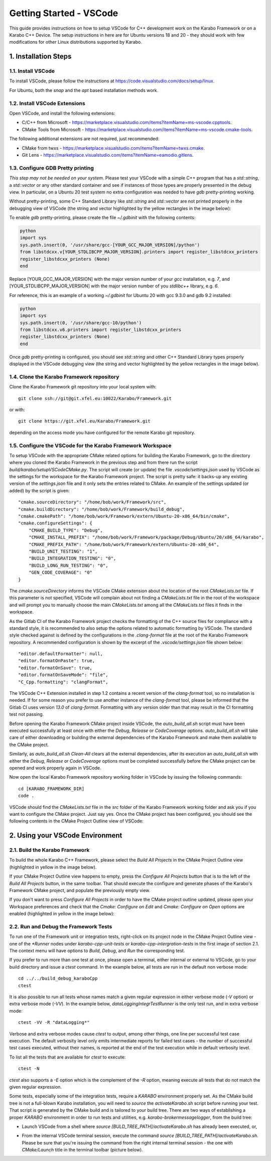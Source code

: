 ..
  Copyright (C) European XFEL GmbH Schenefeld. All rights reserved.

.. _toolsVscode:

************************
Getting Started - VSCode
************************

This guide provides instructions on how to setup VSCode for C++
development work on the Karabo Framework or on a Karabo C++ Device. The setup
instructions in here are for Ubuntu versions 18 and 20 - they should work
with few modifications for other Linux distributions supported by Karabo.


1. Installation Steps
=====================

1.1. Install VSCode
-------------------

To install VSCode, please follow the instructions at https://code.visualstudio.com/docs/setup/linux.

For Ubuntu, both the `snap` and the `apt` based installation methods work.

1.2. Install VSCode Extensions
------------------------------

Open VSCode, and install the following extensions:

* C/C++ from Microsoft - https://marketplace.visualstudio.com/items?itemName=ms-vscode.cpptools.
* CMake Tools from Microsoft - https://marketplace.visualstudio.com/items?itemName=ms-vscode.cmake-tools.

The following additional extensions are not required, just recommended:

* CMake from twxs - https://marketplace.visualstudio.com/items?itemName=twxs.cmake.
* Git Lens - https://marketplace.visualstudio.com/items?itemName=eamodio.gitlens.

1.3. Configure GDB Pretty printing
----------------------------------

*This step may not be needed on your system*. Please test your VSCode with a simple
C++ program that has a `std::string`, a `std::vector` or any other standard container
and see if instances of those types are properly presented in the debug view.
In particular, on a Ubuntu 20 test system no extra
configuration was needed to have `gdb` pretty-printing working.

Without pretty-printing, some C++ Standard Library like `std::string` and `std::vector`
are not printed properly in the debugging view of VSCode (the string and vector highlighted by
the yellow rectangles in the image below):

.. image:: img/vscode_no_pretty_print.png

To enable `gdb` pretty-printing, please create the file `~/.gdbinit` with the
following contents:

.. code-block:: python

   python
   import sys
   sys.path.insert(0, '/usr/share/gcc-[YOUR_GCC_MAJOR_VERSION]/python')
   from libstdcxx.v[YOUR_STDLIBCPP_MAJOR_VERSION].printers import register_libstdcxx_printers
   register_libstdcxx_printers (None)
   end


Replace [YOUR_GCC_MAJOR_VERSION] with the major version number of your `gcc`
installation, e.g. `7`,  and [YOUR_STDLIBCPP_MAJOR_VERSION] with the major
version number of you `stdlibc++` library, e.g. `6`.

For reference, this is an example of a working `~/.gdbinit` for Ubuntu 20 with
gcc 9.3.0 and gdb 9.2 installed:

.. code-block:: python

   python
   import sys
   sys.path.insert(0, '/usr/share/gcc-10/python')
   from libstdcxx.v6.printers import register_libstdcxx_printers
   register_libstdcxx_printers (None)
   end


Once `gdb` pretty-printing is configured, you should see `std::string` and other
C++ Standard Library types properly displayed in the VSCode debugging view (the
string and vector highlighted by the yellow rectangles in the image below).

.. image:: img/vscode_pretty_print.png

1.4. Clone the Karabo Framework repository
------------------------------------------

Clone the Karabo Framework git repository into your local system with::

   git clone ssh://git@git.xfel.eu:10022/Karabo/Framework.git

or with::

   git clone https://git.xfel.eu/Karabo/Framework.git

depending on the access mode you have configured for the remote
Karabo git repository.

1.5. Configure the VSCode for the Karabo Framework Workspace
------------------------------------------------------------

To setup VSCode with the appropriate CMake related options for building the
Karabo Framework, go to the directory where you cloned the Karabo Framework in 
the previous step and from there run the script `build/karabo/setupVSCodeCMake.py`.
The script will create (or update) the file `.vscode/settings.json` used by 
VSCode as the settings for the workspace for the Karabo Framework project. 
The script is pretty safe: it backs-up any existing version of the `settings.json` 
file and it only sets the entries related to CMake. An example of the settings
updated (or added) by the script is given::

    "cmake.sourceDirectory": "/home/bob/work/Framework/src",
    "cmake.buildDirectory": "/home/bob/work/Framework/build_debug",
    "cmake.cmakePath": "/home/bob/work/Framework/extern/Ubuntu-20-x86_64/bin/cmake",
    "cmake.configureSettings": {
        "CMAKE_BUILD_TYPE": "Debug",
        "CMAKE_INSTALL_PREFIX": "/home/bob/work/Framework/package/Debug/Ubuntu/20/x86_64/karabo",
        "CMAKE_PREFIX_PATH": "/home/bob/work/Framework/extern/Ubuntu-20-x86_64",
        "BUILD_UNIT_TESTING": "1",
        "BUILD_INTEGRATION_TESTING": "0",
        "BUILD_LONG_RUN_TESTING": "0",
        "GEN_CODE_COVERAGE": "0"
    }

The `cmake.sourceDirectory` informs the VSCode CMake extension about the location of the 
root `CMakeLists.txt` file. If this parameter is not specified, VSCode will complain about 
not finding a `CMakeLists.txt` file in the root of the workspace and will prompt you to manually
choose the main `CMakeLists.txt` among all the `CMakeLists.txt` files it finds in the workspace.

As the Gitlab CI of the Karabo Framework project checks the formatting of the C++
source files for compliance with a standard style, it is recommended to also setup 
the options related to automatic formatting by VSCode. The standard style checked against 
is defined by the configurations in the `.clang-format` file at the root of the Karabo Framework
repository. A recommended configuration is shown by the excerpt of the `.vscode/settings.json` file shown below:: 

      "editor.defaultFormatter": null,
      "editor.formatOnPaste": true,
      "editor.formatOnSave": true,
      "editor.formatOnSaveMode": "file",
      "C_Cpp.formatting": "clangFormat",

The VSCode C++ Extension installed in step 1.2 contains a recent version of the `clang-format` tool,
so no installation is needed. If for some reason you prefer to use another instance of the 
`clang-format` tool, please be informed that the Gitlab CI uses version `13.0` of `clang-format`.
Formatting with any version older than that may result in the CI formatting test not passing.

Before opening the Karabo Framework CMake project inside VSCode, the `auto_build_all.sh` script must have
been executed successfully at least once with either the `Debug`, `Release` or `CodeCoverage` options.
`auto_build_all.sh` will take care of either downloading or building the external dependencies of the 
Karabo Framework and make them available to the CMake project. 

Similarly, as `auto_build_all.sh Clean-All` clears all the external dependencies, after its execution an
`auto_build_all.sh` with either the `Debug`, `Release` or `CodeCoverage` options must be completed successfully
before the CMake project can be opened and work properly again in VSCode.

Now open the local Karabo Framework repository working folder in VSCode by issuing the
following commands::

   cd [KARABO_FRAMEWORK_DIR]
   code .

VSCode should find the `CMakeLists.txt` file in the `src` folder of the Karabo Framework
working folder and ask you if you want to configure the CMake project. Just say
yes. Once the CMake project has been configured, you should see the following contents
in the CMake Project Outline view of VSCode:

.. image:: img/cmake_project_outline.png


2. Using your VSCode Environment
================================


2.1. Build the Karabo Framework
-------------------------------

To build the whole Karabo C++ Framework, please select the `Build All Projects`
in the CMake Project Outline view (highlighted in yellow in the image below).

.. image:: img/karabo_cmake_buildAll.png

If your CMake Project Outline view happens to empty, press the
`Configure All Projects` button that is to the left of the `Build All Projects`
button, in the same toolbar. That should execute the configure and generate
phases of the Karabo's Framework CMake project, and populate the previously
empty view.

If you don't want to press `Configure All Projects` in order to
have the CMake project outline updated, please open your Workspace preferences
and check that the `Cmake: Configure on Edit` and `Cmake: Configure on Open`
options are enabled (highlighted in yellow in the image below):

.. image:: img/cmake_tools_options.png

2.2. Run and Debug the Framework Tests
--------------------------------------

To run one of the Framework unit or integration tests, right-click on its
project node in the CMake Project Outline view - one of the `*Runner` nodes under
`karabo-cpp-unit-tests` or `karabo-cpp-intergration-tests` in the first image of
section 2.1. The context menu will have options to `Build`, `Debug`, and `Run`
the corresponding test.

If you prefer to run more than one test at once, please open a terminal, either
internal or external to VSCode, go to your build directory and issue a `ctest`
command. In the example below, all tests are run in the default non verbose
mode::

   cd ../../build_debug_karaboCpp
   ctest

It is also possible to run all tests whose names match a given regular expression
in either verbose mode (`-V` option) or extra verbose mode (`-VV`). In the example
below, `dataLoggingIntegrTestRunner` is the only test run, and in extra verbose
mode::

   ctest -VV -R "dataLogging*"

Verbose and extra verbose modes cause `ctest` to output, among other things,
one line per successful test case execution. The default verbosity
level only emits intermediate reports for failed test cases - the number of
successful test cases executed, without their names, is reported at the end
of the test execution while in default verbosity level.

To list all the tests that are available for `ctest` to execute::

   ctest -N

`ctest` also supports a `-E` option which is the complement of the `-R` option,
meaning execute all tests that do not match the given regular expression.

Some tests, especially some of the integration tests, require a `KARABO`
environment properly set. As the CMake build tree is not a full-blown Karabo
installation, you will need to `source` the `activateKarabo.sh` script before
running your test. That script is generated by the CMake build and is tailored
to your build tree. There are two ways of establishing a proper `KARABO`
environment in order to run tests and utilities, e.g. `karabo-brokermessagelogger`,
from the build tree:

* Launch VSCode from a shell where `source [BULD_TREE_PATH]/activateKarabo.sh`
  has already been executed, or,

* From the internal VSCode terminal session, execute the command
  `source [BUILD_TREE_PATH]/activateKarabo.sh`. Please be sure that you're
  issuing the command from the right internal terminal session - the one with
  `CMake/Launch` title in the terminal toolbar (picture below).

  .. image:: img/source_activateKarabo.png
